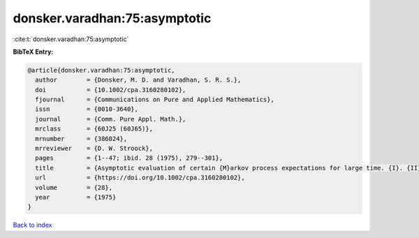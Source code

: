donsker.varadhan:75:asymptotic
==============================

:cite:t:`donsker.varadhan:75:asymptotic`

**BibTeX Entry:**

.. code-block:: bibtex

   @article{donsker.varadhan:75:asymptotic,
     author        = {Donsker, M. D. and Varadhan, S. R. S.},
     doi           = {10.1002/cpa.3160280102},
     fjournal      = {Communications on Pure and Applied Mathematics},
     issn          = {0010-3640},
     journal       = {Comm. Pure Appl. Math.},
     mrclass       = {60J25 (60J65)},
     mrnumber      = {386024},
     mrreviewer    = {D. W. Stroock},
     pages         = {1--47; ibid. 28 (1975), 279--301},
     title         = {Asymptotic evaluation of certain {M}arkov process expectations for large time. {I}. {II}},
     url           = {https://doi.org/10.1002/cpa.3160280102},
     volume        = {28},
     year          = {1975}
   }

`Back to index <../By-Cite-Keys.html>`_
